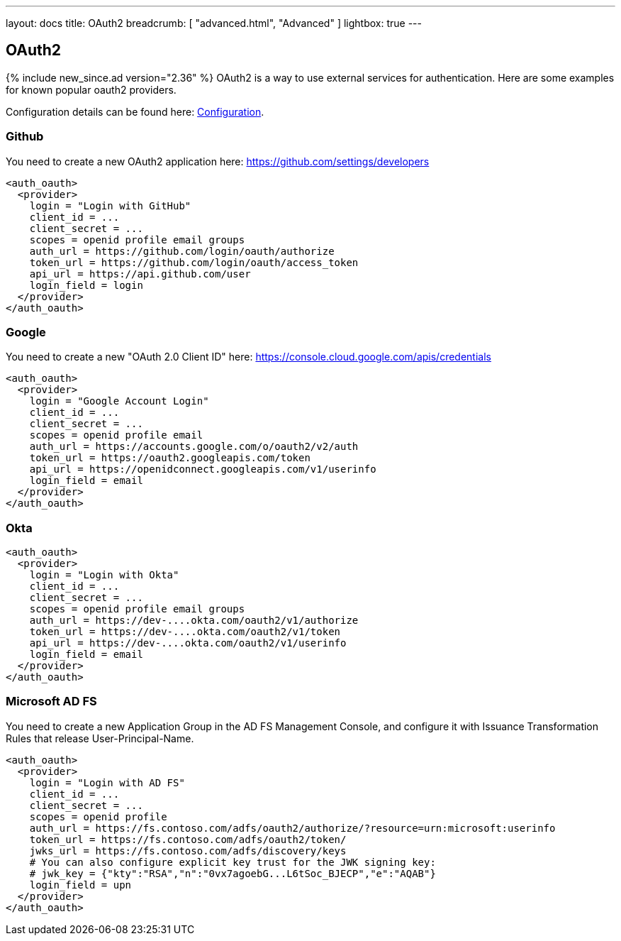 ---
layout: docs
title: OAuth2
breadcrumb: [ "advanced.html", "Advanced" ]
lightbox: true
---

== OAuth2
{% include new_since.ad version="2.36" %}
OAuth2 is a way to use external services for authentication. Here are some
examples for known popular oauth2 providers.

Configuration details can be found here: link:configuration.html#_oauth2-authentication-settings[Configuration].

=== Github

You need to create a new OAuth2 application here: https://github.com/settings/developers
```
<auth_oauth>
  <provider>
    login = "Login with GitHub"
    client_id = ...
    client_secret = ...
    scopes = openid profile email groups
    auth_url = https://github.com/login/oauth/authorize
    token_url = https://github.com/login/oauth/access_token
    api_url = https://api.github.com/user
    login_field = login
  </provider>
</auth_oauth>
```


=== Google

You need to create a new "OAuth 2.0 Client ID"  here: https://console.cloud.google.com/apis/credentials

```
<auth_oauth>
  <provider>
    login = "Google Account Login"
    client_id = ...
    client_secret = ...
    scopes = openid profile email
    auth_url = https://accounts.google.com/o/oauth2/v2/auth
    token_url = https://oauth2.googleapis.com/token
    api_url = https://openidconnect.googleapis.com/v1/userinfo
    login_field = email
  </provider>
</auth_oauth>
```

=== Okta


```
<auth_oauth>
  <provider>
    login = "Login with Okta"
    client_id = ...
    client_secret = ...
    scopes = openid profile email groups
    auth_url = https://dev-....okta.com/oauth2/v1/authorize
    token_url = https://dev-....okta.com/oauth2/v1/token
    api_url = https://dev-....okta.com/oauth2/v1/userinfo
    login_field = email
  </provider>
</auth_oauth>
```

=== Microsoft AD FS

You need to create a new Application Group in the AD FS Management Console, and configure it with Issuance Transformation Rules that release User-Principal-Name.

```
<auth_oauth>
  <provider>
    login = "Login with AD FS"
    client_id = ...
    client_secret = ...
    scopes = openid profile
    auth_url = https://fs.contoso.com/adfs/oauth2/authorize/?resource=urn:microsoft:userinfo
    token_url = https://fs.contoso.com/adfs/oauth2/token/
    jwks_url = https://fs.contoso.com/adfs/discovery/keys
    # You can also configure explicit key trust for the JWK signing key:
    # jwk_key = {"kty":"RSA","n":"0vx7agoebG...L6tSoc_BJECP","e":"AQAB"}
    login_field = upn
  </provider>
</auth_oauth>
```
